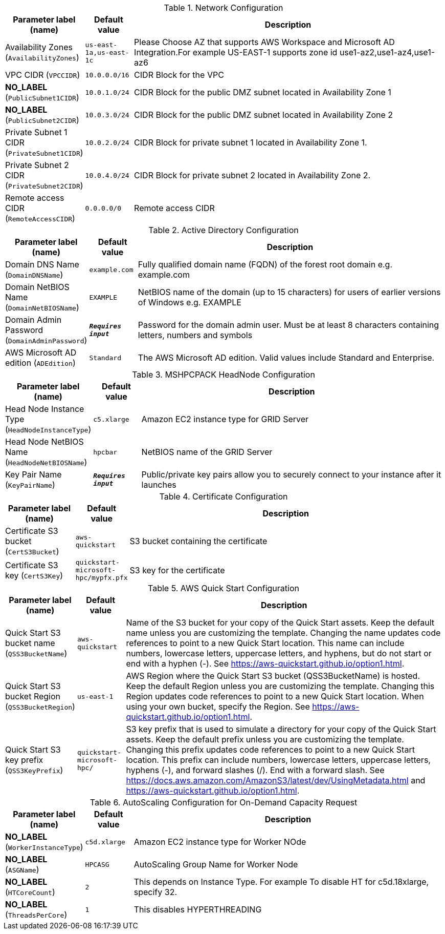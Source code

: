 
.Network Configuration
[width="100%",cols="16%,11%,73%",options="header",]
|===
|Parameter label (name) |Default value|Description|Availability Zones
(`AvailabilityZones`)|`us-east-1a,us-east-1c`|Please Choose AZ that supports AWS Workspace and Microsoft AD Integration.For example US-EAST-1 supports zone id use1-az2,use1-az4,use1-az6 |VPC CIDR
(`VPCCIDR`)|`10.0.0.0/16`|CIDR Block for the VPC|**NO_LABEL**
(`PublicSubnet1CIDR`)|`10.0.1.0/24`|CIDR Block for the public DMZ subnet  located in Availability Zone 1|**NO_LABEL**
(`PublicSubnet2CIDR`)|`10.0.3.0/24`|CIDR Block for the public DMZ subnet  located in Availability Zone 2|Private Subnet 1 CIDR
(`PrivateSubnet1CIDR`)|`10.0.2.0/24`|CIDR Block for private subnet 1 located in Availability Zone 1.|Private Subnet 2 CIDR
(`PrivateSubnet2CIDR`)|`10.0.4.0/24`|CIDR Block for private subnet 2 located in Availability Zone 2.|Remote access CIDR
(`RemoteAccessCIDR`)|`0.0.0.0/0`|Remote access CIDR
|===
.Active Directory Configuration
[width="100%",cols="16%,11%,73%",options="header",]
|===
|Parameter label (name) |Default value|Description|Domain DNS Name
(`DomainDNSName`)|`example.com`|Fully qualified domain name (FQDN) of the forest root domain e.g. example.com|Domain NetBIOS Name
(`DomainNetBIOSName`)|`EXAMPLE`|NetBIOS name of the domain (up to 15 characters) for users of earlier versions of Windows e.g. EXAMPLE|Domain Admin Password
(`DomainAdminPassword`)|`**__Requires input__**`|Password for the domain admin user. Must be at least 8 characters containing letters, numbers and symbols|AWS Microsoft AD edition
(`ADEdition`)|`Standard`|The AWS Microsoft AD edition. Valid values include Standard and Enterprise.
|===
.MSHPCPACK HeadNode Configuration
[width="100%",cols="16%,11%,73%",options="header",]
|===
|Parameter label (name) |Default value|Description|Head Node Instance Type
(`HeadNodeInstanceType`)|`c5.xlarge`|Amazon EC2 instance type for GRID Server|Head Node NetBIOS Name
(`HeadNodeNetBIOSName`)|`hpcbar`|NetBIOS name of the GRID Server|Key Pair Name
(`KeyPairName`)|`**__Requires input__**`|Public/private key pairs allow you to securely connect to your instance after it launches
|===
.Certificate Configuration
[width="100%",cols="16%,11%,73%",options="header",]
|===
|Parameter label (name) |Default value|Description|Certificate S3 bucket
(`CertS3Bucket`)|`aws-quickstart`|S3 bucket containing the certificate|Certificate S3 key
(`CertS3Key`)|`quickstart-microsoft-hpc/mypfx.pfx`|S3 key for the certificate
|===
.AWS Quick Start Configuration
[width="100%",cols="16%,11%,73%",options="header",]
|===
|Parameter label (name) |Default value|Description|Quick Start S3 bucket name
(`QSS3BucketName`)|`aws-quickstart`|Name of the S3 bucket for your copy of the Quick Start assets. Keep the default name unless you are customizing the template. Changing the name updates code references to point to a new Quick Start location. This name can include numbers, lowercase letters, uppercase letters, and hyphens, but do not start or end with a hyphen (-). See https://aws-quickstart.github.io/option1.html.|Quick Start S3 bucket Region
(`QSS3BucketRegion`)|`us-east-1`|AWS Region where the Quick Start S3 bucket (QSS3BucketName) is hosted. Keep the default Region unless you are customizing the template. Changing this Region updates code references to point to a new Quick Start location. When using your own bucket, specify the Region. See https://aws-quickstart.github.io/option1.html.|Quick Start S3 key prefix
(`QSS3KeyPrefix`)|`quickstart-microsoft-hpc/`|S3 key prefix that is used to simulate a directory for your copy of the Quick Start assets. Keep the default prefix unless you are customizing the template. Changing this prefix updates code references to point to a new Quick Start location. This prefix can include numbers, lowercase letters, uppercase letters, hyphens (-), and forward slashes (/). End with a forward slash. See https://docs.aws.amazon.com/AmazonS3/latest/dev/UsingMetadata.html and https://aws-quickstart.github.io/option1.html.
|===
.AutoScaling Configuration for On-Demand Capacity Request
[width="100%",cols="16%,11%,73%",options="header",]
|===
|Parameter label (name) |Default value|Description|**NO_LABEL**
(`WorkerInstanceType`)|`c5d.xlarge`|Amazon EC2 instance type for Worker NOde|**NO_LABEL**
(`ASGName`)|`HPCASG`|AutoScaling Group Name for Worker Node|**NO_LABEL**
(`HTCoreCount`)|`2`|This depends on Instance Type. For example To disable HT for c5d.18xlarge, specify 32.|**NO_LABEL**
(`ThreadsPerCore`)|`1`|This disables HYPERTHREADING
|===